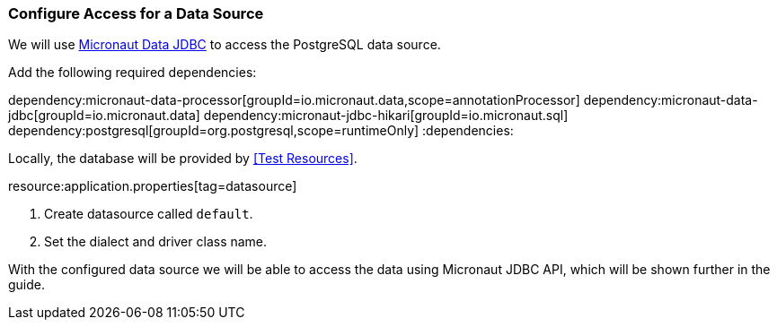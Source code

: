 === Configure Access for a Data Source

We will use https://micronaut-projects.github.io/micronaut-data/latest/guide/#dbc[Micronaut Data JDBC] to access the PostgreSQL data source.

Add the following required dependencies:

:dependencies:
dependency:micronaut-data-processor[groupId=io.micronaut.data,scope=annotationProcessor]
dependency:micronaut-data-jdbc[groupId=io.micronaut.data]
dependency:micronaut-jdbc-hikari[groupId=io.micronaut.sql]
dependency:postgresql[groupId=org.postgresql,scope=runtimeOnly]
:dependencies:

// TODO: Define the plugin config (gradle and maven)

Locally, the database will be provided by <<Test Resources>>.

resource:application.properties[tag=datasource]

<1> Create datasource called `default`.
<2> Set the dialect and driver class name.

With the configured data source we will be able to access the data using Micronaut JDBC API, which will be shown further in the guide.
